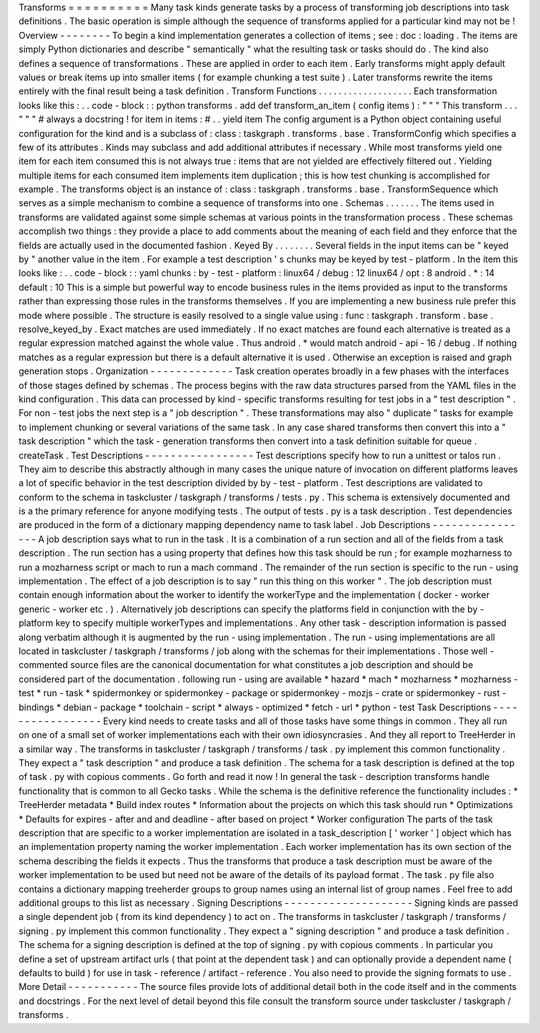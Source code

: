 Transforms
=
=
=
=
=
=
=
=
=
=
Many
task
kinds
generate
tasks
by
a
process
of
transforming
job
descriptions
into
task
definitions
.
The
basic
operation
is
simple
although
the
sequence
of
transforms
applied
for
a
particular
kind
may
not
be
!
Overview
-
-
-
-
-
-
-
-
To
begin
a
kind
implementation
generates
a
collection
of
items
;
see
:
doc
:
loading
.
The
items
are
simply
Python
dictionaries
and
describe
"
semantically
"
what
the
resulting
task
or
tasks
should
do
.
The
kind
also
defines
a
sequence
of
transformations
.
These
are
applied
in
order
to
each
item
.
Early
transforms
might
apply
default
values
or
break
items
up
into
smaller
items
(
for
example
chunking
a
test
suite
)
.
Later
transforms
rewrite
the
items
entirely
with
the
final
result
being
a
task
definition
.
Transform
Functions
.
.
.
.
.
.
.
.
.
.
.
.
.
.
.
.
.
.
.
Each
transformation
looks
like
this
:
.
.
code
-
block
:
:
python
transforms
.
add
def
transform_an_item
(
config
items
)
:
"
"
"
This
transform
.
.
.
"
"
"
#
always
a
docstring
!
for
item
in
items
:
#
.
.
yield
item
The
config
argument
is
a
Python
object
containing
useful
configuration
for
the
kind
and
is
a
subclass
of
:
class
:
taskgraph
.
transforms
.
base
.
TransformConfig
which
specifies
a
few
of
its
attributes
.
Kinds
may
subclass
and
add
additional
attributes
if
necessary
.
While
most
transforms
yield
one
item
for
each
item
consumed
this
is
not
always
true
:
items
that
are
not
yielded
are
effectively
filtered
out
.
Yielding
multiple
items
for
each
consumed
item
implements
item
duplication
;
this
is
how
test
chunking
is
accomplished
for
example
.
The
transforms
object
is
an
instance
of
:
class
:
taskgraph
.
transforms
.
base
.
TransformSequence
which
serves
as
a
simple
mechanism
to
combine
a
sequence
of
transforms
into
one
.
Schemas
.
.
.
.
.
.
.
The
items
used
in
transforms
are
validated
against
some
simple
schemas
at
various
points
in
the
transformation
process
.
These
schemas
accomplish
two
things
:
they
provide
a
place
to
add
comments
about
the
meaning
of
each
field
and
they
enforce
that
the
fields
are
actually
used
in
the
documented
fashion
.
Keyed
By
.
.
.
.
.
.
.
.
Several
fields
in
the
input
items
can
be
"
keyed
by
"
another
value
in
the
item
.
For
example
a
test
description
'
s
chunks
may
be
keyed
by
test
-
platform
.
In
the
item
this
looks
like
:
.
.
code
-
block
:
:
yaml
chunks
:
by
-
test
-
platform
:
linux64
/
debug
:
12
linux64
/
opt
:
8
android
.
*
:
14
default
:
10
This
is
a
simple
but
powerful
way
to
encode
business
rules
in
the
items
provided
as
input
to
the
transforms
rather
than
expressing
those
rules
in
the
transforms
themselves
.
If
you
are
implementing
a
new
business
rule
prefer
this
mode
where
possible
.
The
structure
is
easily
resolved
to
a
single
value
using
:
func
:
taskgraph
.
transform
.
base
.
resolve_keyed_by
.
Exact
matches
are
used
immediately
.
If
no
exact
matches
are
found
each
alternative
is
treated
as
a
regular
expression
matched
against
the
whole
value
.
Thus
android
.
*
would
match
android
-
api
-
16
/
debug
.
If
nothing
matches
as
a
regular
expression
but
there
is
a
default
alternative
it
is
used
.
Otherwise
an
exception
is
raised
and
graph
generation
stops
.
Organization
-
-
-
-
-
-
-
-
-
-
-
-
-
Task
creation
operates
broadly
in
a
few
phases
with
the
interfaces
of
those
stages
defined
by
schemas
.
The
process
begins
with
the
raw
data
structures
parsed
from
the
YAML
files
in
the
kind
configuration
.
This
data
can
processed
by
kind
-
specific
transforms
resulting
for
test
jobs
in
a
"
test
description
"
.
For
non
-
test
jobs
the
next
step
is
a
"
job
description
"
.
These
transformations
may
also
"
duplicate
"
tasks
for
example
to
implement
chunking
or
several
variations
of
the
same
task
.
In
any
case
shared
transforms
then
convert
this
into
a
"
task
description
"
which
the
task
-
generation
transforms
then
convert
into
a
task
definition
suitable
for
queue
.
createTask
.
Test
Descriptions
-
-
-
-
-
-
-
-
-
-
-
-
-
-
-
-
-
Test
descriptions
specify
how
to
run
a
unittest
or
talos
run
.
They
aim
to
describe
this
abstractly
although
in
many
cases
the
unique
nature
of
invocation
on
different
platforms
leaves
a
lot
of
specific
behavior
in
the
test
description
divided
by
by
-
test
-
platform
.
Test
descriptions
are
validated
to
conform
to
the
schema
in
taskcluster
/
taskgraph
/
transforms
/
tests
.
py
.
This
schema
is
extensively
documented
and
is
a
the
primary
reference
for
anyone
modifying
tests
.
The
output
of
tests
.
py
is
a
task
description
.
Test
dependencies
are
produced
in
the
form
of
a
dictionary
mapping
dependency
name
to
task
label
.
Job
Descriptions
-
-
-
-
-
-
-
-
-
-
-
-
-
-
-
-
A
job
description
says
what
to
run
in
the
task
.
It
is
a
combination
of
a
run
section
and
all
of
the
fields
from
a
task
description
.
The
run
section
has
a
using
property
that
defines
how
this
task
should
be
run
;
for
example
mozharness
to
run
a
mozharness
script
or
mach
to
run
a
mach
command
.
The
remainder
of
the
run
section
is
specific
to
the
run
-
using
implementation
.
The
effect
of
a
job
description
is
to
say
"
run
this
thing
on
this
worker
"
.
The
job
description
must
contain
enough
information
about
the
worker
to
identify
the
workerType
and
the
implementation
(
docker
-
worker
generic
-
worker
etc
.
)
.
Alternatively
job
descriptions
can
specify
the
platforms
field
in
conjunction
with
the
by
-
platform
key
to
specify
multiple
workerTypes
and
implementations
.
Any
other
task
-
description
information
is
passed
along
verbatim
although
it
is
augmented
by
the
run
-
using
implementation
.
The
run
-
using
implementations
are
all
located
in
taskcluster
/
taskgraph
/
transforms
/
job
along
with
the
schemas
for
their
implementations
.
Those
well
-
commented
source
files
are
the
canonical
documentation
for
what
constitutes
a
job
description
and
should
be
considered
part
of
the
documentation
.
following
run
-
using
are
available
*
hazard
*
mach
*
mozharness
*
mozharness
-
test
*
run
-
task
*
spidermonkey
or
spidermonkey
-
package
or
spidermonkey
-
mozjs
-
crate
or
spidermonkey
-
rust
-
bindings
*
debian
-
package
*
toolchain
-
script
*
always
-
optimized
*
fetch
-
url
*
python
-
test
Task
Descriptions
-
-
-
-
-
-
-
-
-
-
-
-
-
-
-
-
-
Every
kind
needs
to
create
tasks
and
all
of
those
tasks
have
some
things
in
common
.
They
all
run
on
one
of
a
small
set
of
worker
implementations
each
with
their
own
idiosyncrasies
.
And
they
all
report
to
TreeHerder
in
a
similar
way
.
The
transforms
in
taskcluster
/
taskgraph
/
transforms
/
task
.
py
implement
this
common
functionality
.
They
expect
a
"
task
description
"
and
produce
a
task
definition
.
The
schema
for
a
task
description
is
defined
at
the
top
of
task
.
py
with
copious
comments
.
Go
forth
and
read
it
now
!
In
general
the
task
-
description
transforms
handle
functionality
that
is
common
to
all
Gecko
tasks
.
While
the
schema
is
the
definitive
reference
the
functionality
includes
:
*
TreeHerder
metadata
*
Build
index
routes
*
Information
about
the
projects
on
which
this
task
should
run
*
Optimizations
*
Defaults
for
expires
-
after
and
and
deadline
-
after
based
on
project
*
Worker
configuration
The
parts
of
the
task
description
that
are
specific
to
a
worker
implementation
are
isolated
in
a
task_description
[
'
worker
'
]
object
which
has
an
implementation
property
naming
the
worker
implementation
.
Each
worker
implementation
has
its
own
section
of
the
schema
describing
the
fields
it
expects
.
Thus
the
transforms
that
produce
a
task
description
must
be
aware
of
the
worker
implementation
to
be
used
but
need
not
be
aware
of
the
details
of
its
payload
format
.
The
task
.
py
file
also
contains
a
dictionary
mapping
treeherder
groups
to
group
names
using
an
internal
list
of
group
names
.
Feel
free
to
add
additional
groups
to
this
list
as
necessary
.
Signing
Descriptions
-
-
-
-
-
-
-
-
-
-
-
-
-
-
-
-
-
-
-
-
Signing
kinds
are
passed
a
single
dependent
job
(
from
its
kind
dependency
)
to
act
on
.
The
transforms
in
taskcluster
/
taskgraph
/
transforms
/
signing
.
py
implement
this
common
functionality
.
They
expect
a
"
signing
description
"
and
produce
a
task
definition
.
The
schema
for
a
signing
description
is
defined
at
the
top
of
signing
.
py
with
copious
comments
.
In
particular
you
define
a
set
of
upstream
artifact
urls
(
that
point
at
the
dependent
task
)
and
can
optionally
provide
a
dependent
name
(
defaults
to
build
)
for
use
in
task
-
reference
/
artifact
-
reference
.
You
also
need
to
provide
the
signing
formats
to
use
.
More
Detail
-
-
-
-
-
-
-
-
-
-
-
The
source
files
provide
lots
of
additional
detail
both
in
the
code
itself
and
in
the
comments
and
docstrings
.
For
the
next
level
of
detail
beyond
this
file
consult
the
transform
source
under
taskcluster
/
taskgraph
/
transforms
.
